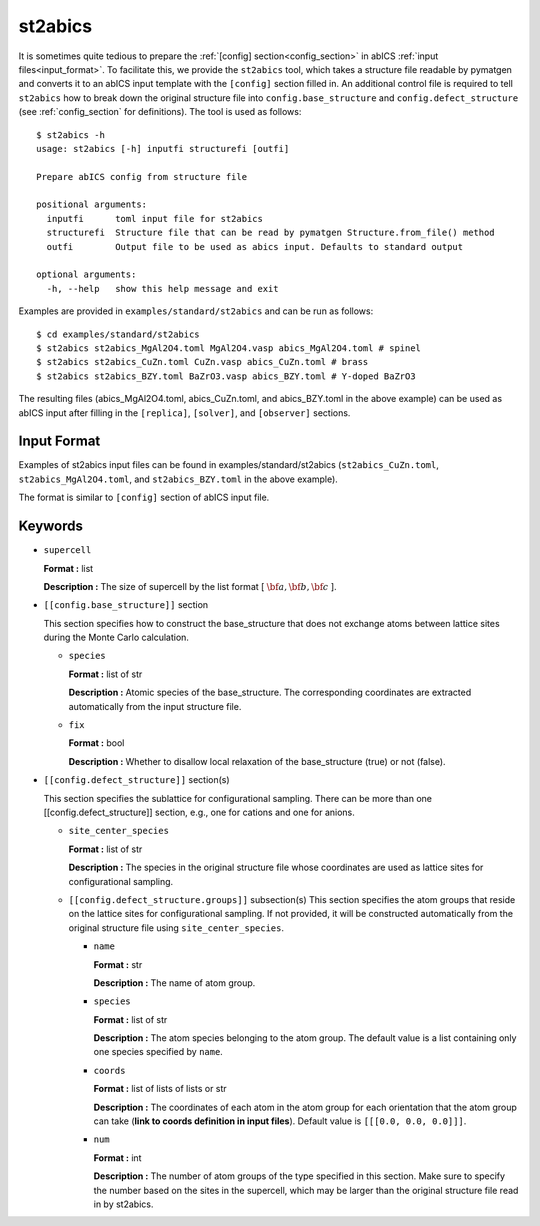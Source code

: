 .. highlight:: none

st2abics
-------------------------------

It is sometimes quite tedious to prepare the :ref:`[config] section<config_section>` in abICS :ref:`input files<input_format>`.
To facilitate this, we provide the ``st2abics`` tool, which takes a structure file readable by pymatgen
and converts it to an abICS input template with the ``[config]`` section filled in. An additional control file is required to
tell ``st2abics`` how to break down the original structure file into ``config.base_structure`` and ``config.defect_structure``
(see :ref:`config_section` for definitions). The tool is used as follows::

    $ st2abics -h
    usage: st2abics [-h] inputfi structurefi [outfi]

    Prepare abICS config from structure file

    positional arguments:
      inputfi      toml input file for st2abics
      structurefi  Structure file that can be read by pymatgen Structure.from_file() method
      outfi        Output file to be used as abics input. Defaults to standard output

    optional arguments:
      -h, --help   show this help message and exit

Examples are provided in ``examples/standard/st2abics`` and can be run as follows::

    $ cd examples/standard/st2abics
    $ st2abics st2abics_MgAl2O4.toml MgAl2O4.vasp abics_MgAl2O4.toml # spinel
    $ st2abics st2abics_CuZn.toml CuZn.vasp abics_CuZn.toml # brass
    $ st2abics st2abics_BZY.toml BaZrO3.vasp abics_BZY.toml # Y-doped BaZrO3

The resulting files (abics_MgAl2O4.toml, abics_CuZn.toml, and abics_BZY.toml in the above example) can be used as abICS input after
filling in the ``[replica]``, ``[solver]``, and ``[observer]`` sections.

Input Format
^^^^^^^^^^^^
Examples of st2abics input files can be found in examples/standard/st2abics
(``st2abics_CuZn.toml``, ``st2abics_MgAl2O4.toml``, and ``st2abics_BZY.toml`` in the above example). 

The format is similar to ``[config]`` section of abICS input file.

Keywords
^^^^^^^^^^
-  ``supercell`` 

   **Format :** list 
   
   **Description :** The size of supercell by the list format [ :math:`\bf{a}, \bf{b}, \bf{c}` ].

-  ``[[config.base_structure]]`` section

   This section specifies how to construct the base_structure that does not exchange
   atoms between lattice sites during the Monte Carlo calculation.

   -  ``species`` 

      **Format :** list of str 
      
      **Description :** Atomic species of the base_structure. The corresponding coordinates
      are extracted automatically from the input structure file. 

   -  ``fix``
   
      **Format :** bool
      
      **Description :** Whether to disallow local relaxation of the base_structure (true) or not (false).

-  ``[[config.defect_structure]]`` section(s)

   This section specifies the sublattice for configurational sampling.
   There can be more than one [[config.defect_structure]] section, e.g., one for cations and one for anions.
  
   -  ``site_center_species``

      **Format :** list of str
      
      **Description :** The species in the original structure file whose coordinates are used as
      lattice sites for configurational sampling.

   -  ``[[config.defect_structure.groups]]`` subsection(s)
      This section specifies the atom groups that reside on the
      lattice sites for configurational sampling. If not provided, it will be constructed automatically from the original
      structure file using ``site_center_species``.

      -  ``name``

         **Format :** str
         
         **Description :** The name of atom group.

      -  ``species``
         
         **Format :** list of str 
         
         **Description :** The atom species belonging to the atom group. The default value is a list containing
         only one species specified by ``name``.

      -  ``coords``
      
         **Format :** list of lists of lists or str
         
         **Description :** The coordinates of each atom in the atom group for 
         each orientation that the atom group can take (**link to coords definition in input files**). 
         Default value is  ``[[[0.0, 0.0, 0.0]]]``.

      -  ``num``
      
         **Format :** int
         
         **Description :** The number of atom groups of the type specified in this section.
         Make sure to specify the number based on the sites in the supercell, which may be larger than
         the original structure file read in by st2abics.
